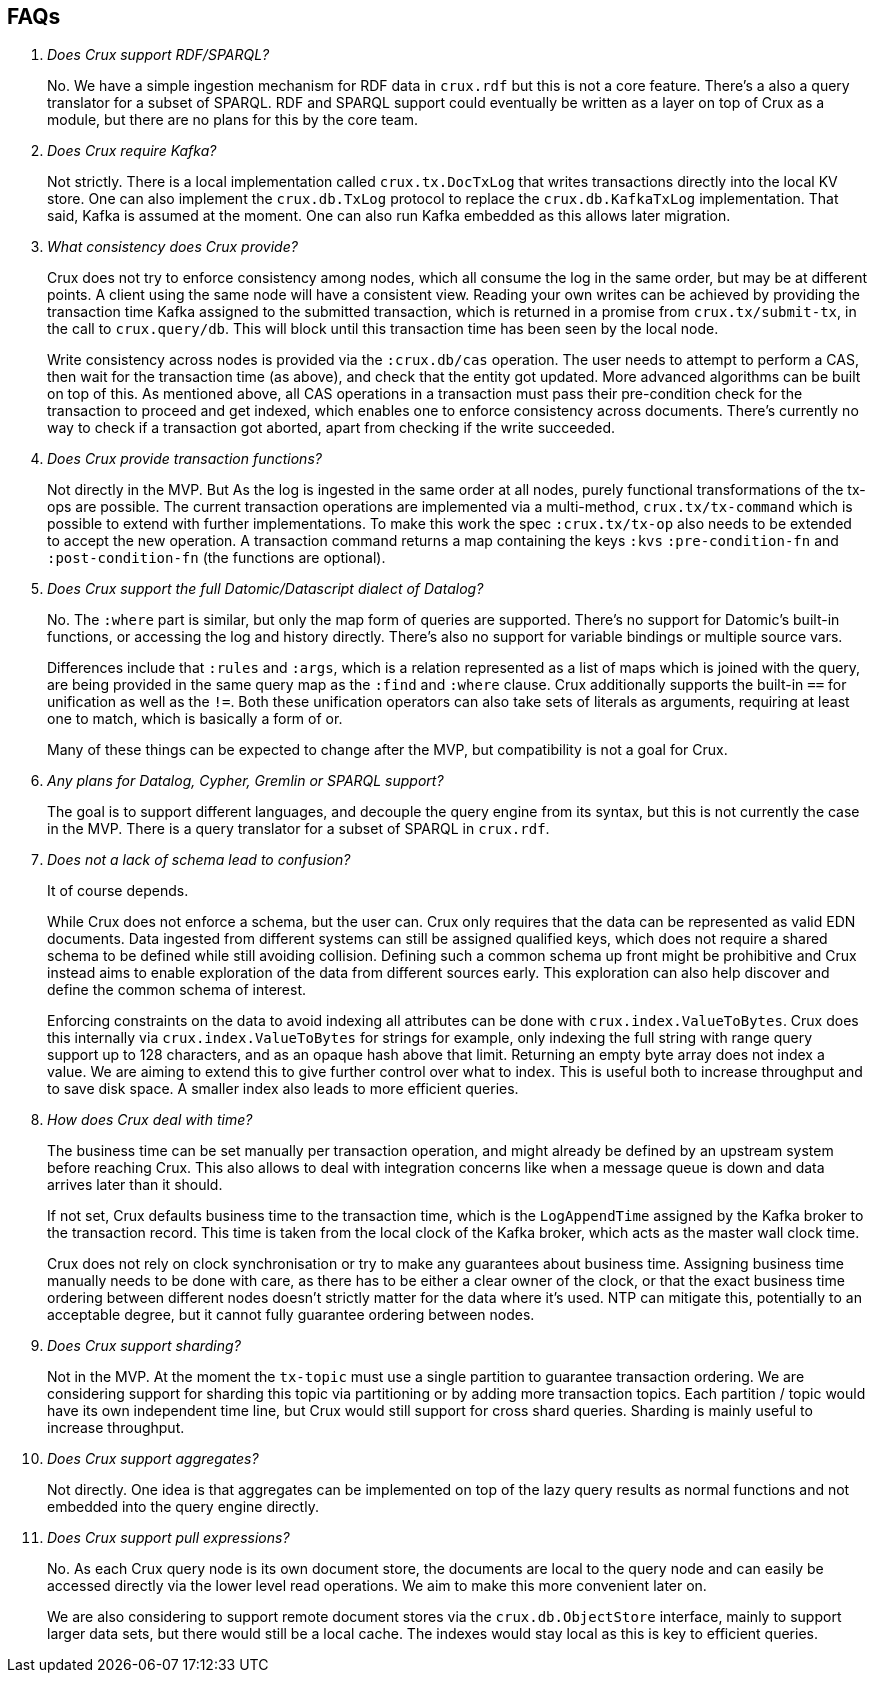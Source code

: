 == FAQs

[qanda]

Does Crux support RDF/SPARQL?::
  No. We have a simple ingestion mechanism for RDF data in `crux.rdf`
but this is not a core feature. There’s a also a query translator for a
subset of SPARQL. RDF and SPARQL support could eventually be written as
a layer on top of Crux as a module, but there are no plans for this by
the core team.

Does Crux require Kafka?::
  Not strictly. There is a local implementation called
`crux.tx.DocTxLog` that writes transactions directly into the local KV
store. One can also implement the `crux.db.TxLog` protocol to replace
the `crux.db.KafkaTxLog` implementation. That said, Kafka is assumed at
the moment. One can also run Kafka embedded as this allows later
migration.

What consistency does Crux provide?::
  Crux does not try to enforce consistency among nodes, which all
consume the log in the same order, but may be at different points. A
client using the same node will have a consistent view. Reading your own
writes can be achieved by providing the transaction time Kafka assigned
to the submitted transaction, which is returned in a promise from
`crux.tx/submit-tx`, in the call to `crux.query/db`. This will block
until this transaction time has been seen by the local node.
+
Write consistency across nodes is provided via the `:crux.db/cas`
operation. The user needs to attempt to perform a CAS, then wait for the
transaction time (as above), and check that the entity got updated. More
advanced algorithms can be built on top of this. As mentioned above, all
CAS operations in a transaction must pass their pre-condition check for
the transaction to proceed and get indexed, which enables one to enforce
consistency across documents. There’s currently no way to check if a
transaction got aborted, apart from checking if the write succeeded.

Does Crux provide transaction functions?::

  Not directly in the MVP. But As the log is ingested in the same
order at all nodes, purely functional transformations of the tx-ops are
possible. The current transaction operations are implemented via a
multi-method, `crux.tx/tx-command` which is possible to extend with
further implementations. To make this work the spec `:crux.tx/tx-op`
also needs to be extended to accept the new operation. A transaction
command returns a map containing the keys `:kvs` `:pre-condition-fn` and
`:post-condition-fn` (the functions are optional).

Does Crux support the full Datomic/Datascript dialect of Datalog?::

  No. The `:where` part is similar, but only the map form of queries
are supported. There’s no support for Datomic’s built-in functions, or
accessing the log and history directly. There’s also no support for
variable bindings or multiple source vars.
+
Differences include that `:rules` and `:args`, which is a relation
represented as a list of maps which is joined with the query, are being
provided in the same query map as the `:find` and `:where` clause. Crux
additionally supports the built-in `==` for unification as well as the
`!=`. Both these unification operators can also take sets of literals as
arguments, requiring at least one to match, which is basically a form of
or.
+
Many of these things can be expected to change after the MVP, but
compatibility is not a goal for Crux.

Any plans for Datalog, Cypher, Gremlin or SPARQL support?::

  The goal is to support different languages, and decouple the query
engine from its syntax, but this is not currently the case in the MVP.
There is a query translator for a subset of SPARQL in `crux.rdf`.

Does not a lack of schema lead to confusion?::

  It of course depends.
+
While Crux does not enforce a schema, but the user can. Crux only
requires that the data can be represented as valid EDN documents. Data
ingested from different systems can still be assigned qualified keys,
which does not require a shared schema to be defined while still
avoiding collision. Defining such a common schema up front might be
prohibitive and Crux instead aims to enable exploration of the data from
different sources early. This exploration can also help discover and
define the common schema of interest.
+
Enforcing constraints on the data to avoid indexing all attributes can
be done with `crux.index.ValueToBytes`. Crux does this internally via
`crux.index.ValueToBytes` for strings for example, only indexing the
full string with range query support up to 128 characters, and as an
opaque hash above that limit. Returning an empty byte array does not
index a value. We are aiming to extend this to give further control over
what to index. This is useful both to increase throughput and to save
disk space. A smaller index also leads to more efficient queries.

How does Crux deal with time?::

  The business time can be set manually per transaction operation,
and might already be defined by an upstream system before reaching Crux.
This also allows to deal with integration concerns like when a message
queue is down and data arrives later than it should.
+
If not set, Crux defaults business time to the transaction time, which
is the `LogAppendTime` assigned by the Kafka broker to the transaction
record. This time is taken from the local clock of the Kafka broker,
which acts as the master wall clock time.
+
Crux does not rely on clock synchronisation or try to make any
guarantees about business time. Assigning business time manually needs
to be done with care, as there has to be either a clear owner of the
clock, or that the exact business time ordering between different nodes
doesn’t strictly matter for the data where it’s used. NTP can mitigate
this, potentially to an acceptable degree, but it cannot fully guarantee
ordering between nodes.

Does Crux support sharding?::

  Not in the MVP. At the moment the `tx-topic` must use a single
partition to guarantee transaction ordering. We are considering support
for sharding this topic via partitioning or by adding more transaction
topics. Each partition / topic would have its own independent time line,
but Crux would still support for cross shard queries. Sharding is mainly
useful to increase throughput.

Does Crux support aggregates?::

  Not directly. One idea is that aggregates can be implemented on top
of the lazy query results as normal functions and not embedded into the
query engine directly.

Does Crux support pull expressions?::

  No. As each Crux query node is its own document store, the
documents are local to the query node and can easily be accessed
directly via the lower level read operations. We aim to make this more
convenient later on.
+
We are also considering to support remote document stores via the
`crux.db.ObjectStore` interface, mainly to support larger data sets, but
there would still be a local cache. The indexes would stay local as this
is key to efficient queries.
